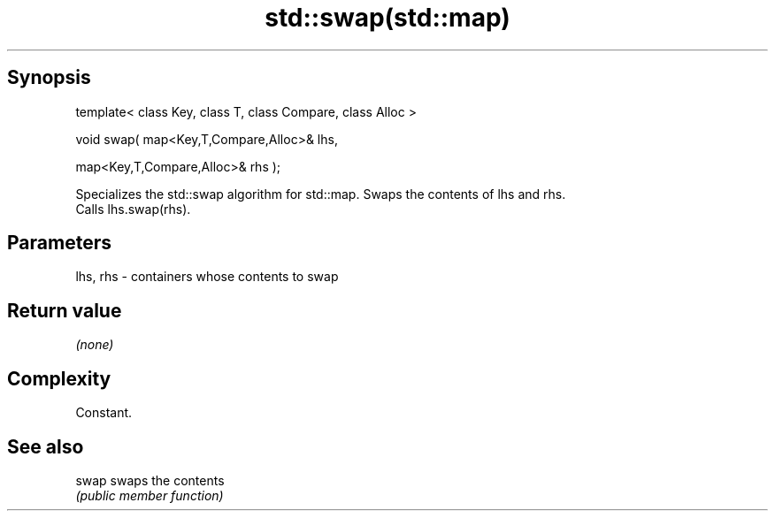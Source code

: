 .TH std::swap(std::map) 3 "Jun 28 2014" "2.0 | http://cppreference.com" "C++ Standard Libary"
.SH Synopsis
   template< class Key, class T, class Compare, class Alloc >

   void swap( map<Key,T,Compare,Alloc>& lhs,

              map<Key,T,Compare,Alloc>& rhs );

   Specializes the std::swap algorithm for std::map. Swaps the contents of lhs and rhs.
   Calls lhs.swap(rhs).

.SH Parameters

   lhs, rhs - containers whose contents to swap

.SH Return value

   \fI(none)\fP

.SH Complexity

   Constant.

.SH See also

   swap swaps the contents
        \fI(public member function)\fP 

